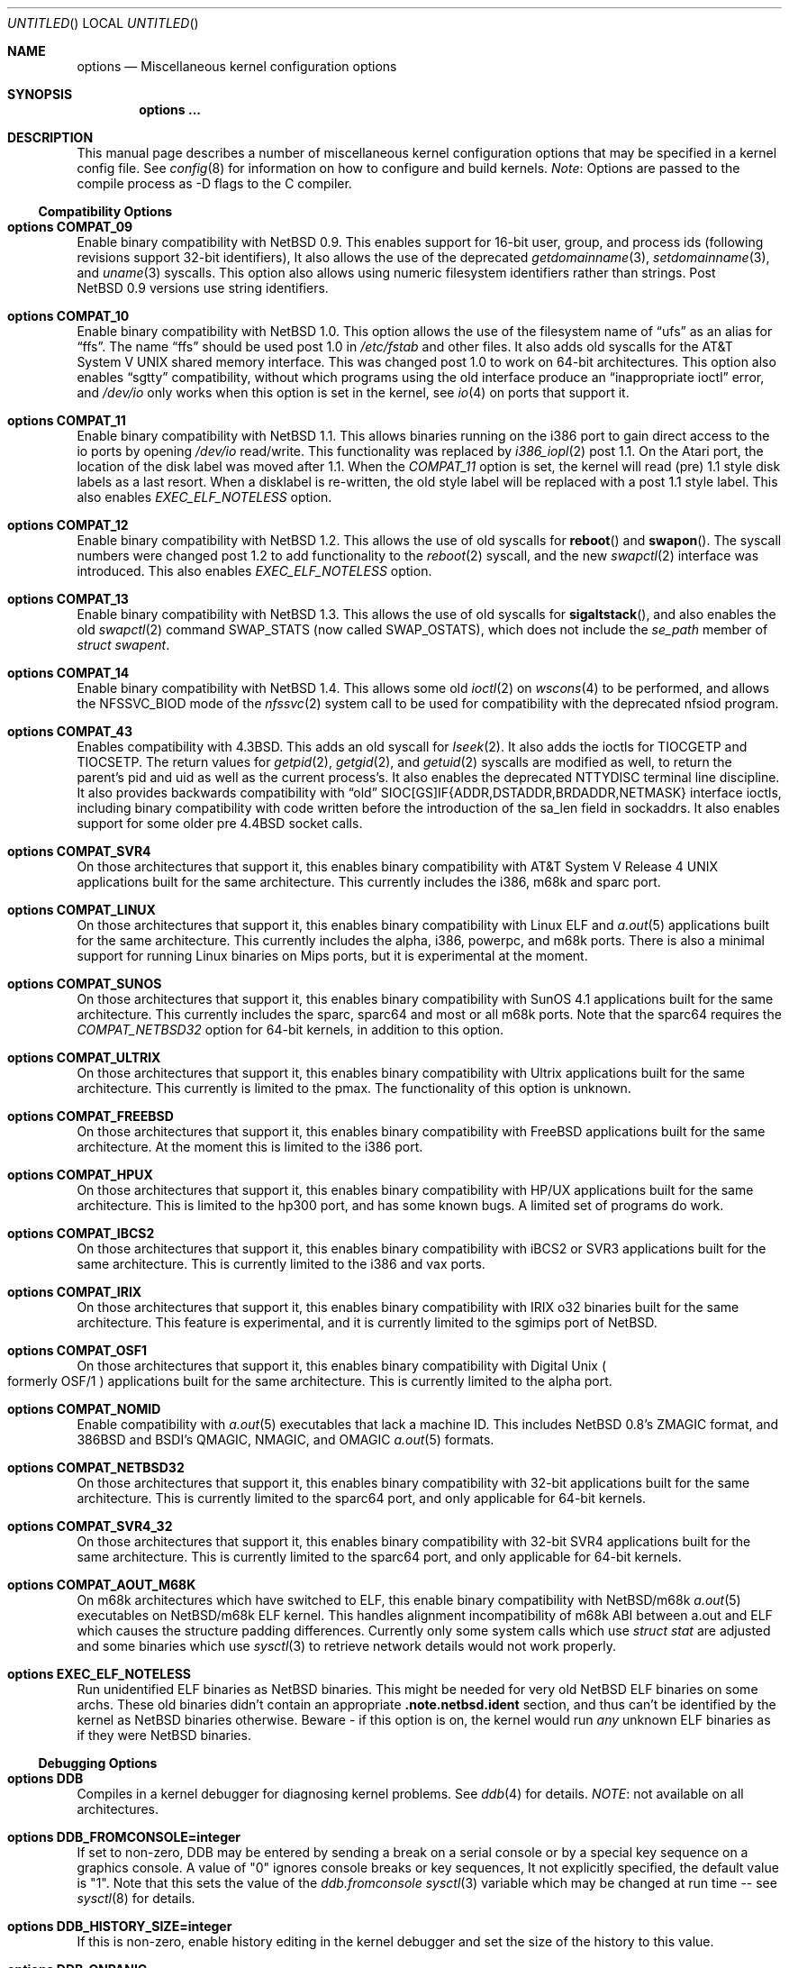 .\"	$NetBSD: options.4,v 1.178 2002/07/08 10:46:00 wiz Exp $
.\"
.\" Copyright (c) 1996
.\" 	Perry E. Metzger.  All rights reserved.
.\"
.\" Redistribution and use in source and binary forms, with or without
.\" modification, are permitted provided that the following conditions
.\" are met:
.\" 1. Redistributions of source code must retain the above copyright
.\"    notice, this list of conditions and the following disclaimer.
.\" 2. Redistributions in binary form must reproduce the above copyright
.\"    notice, this list of conditions and the following disclaimer in the
.\"    documentation and/or other materials provided with the distribution.
.\" 3. All advertising materials mentioning features or use of this software
.\"    must display the following acknowledgment:
.\"	This product includes software developed for the NetBSD Project
.\"	by Perry E. Metzger.
.\" 4. The name of the author may not be used to endorse or promote products
.\"    derived from this software without specific prior written permission.
.\"
.\" THIS SOFTWARE IS PROVIDED BY THE AUTHOR ``AS IS'' AND ANY EXPRESS OR
.\" IMPLIED WARRANTIES, INCLUDING, BUT NOT LIMITED TO, THE IMPLIED WARRANTIES
.\" OF MERCHANTABILITY AND FITNESS FOR A PARTICULAR PURPOSE ARE DISCLAIMED.
.\" IN NO EVENT SHALL THE AUTHOR BE LIABLE FOR ANY DIRECT, INDIRECT,
.\" INCIDENTAL, SPECIAL, EXEMPLARY, OR CONSEQUENTIAL DAMAGES (INCLUDING, BUT
.\" NOT LIMITED TO, PROCUREMENT OF SUBSTITUTE GOODS OR SERVICES; LOSS OF USE,
.\" DATA, OR PROFITS; OR BUSINESS INTERRUPTION) HOWEVER CAUSED AND ON ANY
.\" THEORY OF LIABILITY, WHETHER IN CONTRACT, STRICT LIABILITY, OR TORT
.\" (INCLUDING NEGLIGENCE OR OTHERWISE) ARISING IN ANY WAY OUT OF THE USE OF
.\" THIS SOFTWARE, EVEN IF ADVISED OF THE POSSIBILITY OF SUCH DAMAGE.
.\"
.\"
.Dd November 20, 2001
.Os
.Dt OPTIONS 4
.Sh NAME
.Nm options
.Nd Miscellaneous kernel configuration options
.Sh SYNOPSIS
.Cd options ...
.Sh DESCRIPTION
This manual page describes a number of miscellaneous kernel
configuration options that may be specified in a kernel config
file.
See
.Xr config 8
for information on how to configure and build kernels.
.Em Note :
Options are passed to the compile process as -D flags to the C
compiler.
.Ss Compatibility Options
.Bl -ohang
.It Cd options COMPAT_09
Enable binary compatibility with
.Nx 0.9 .
This enables support for
16-bit user, group, and process ids (following revisions support
32-bit identifiers),
It also allows the use of the deprecated
.Xr getdomainname 3 ,
.Xr setdomainname 3 ,
and
.Xr uname 3
syscalls.
This option also allows using numeric filesystem identifiers rather
than strings.
Post
.Nx 0.9
versions use string identifiers.
.It Cd options COMPAT_10
Enable binary compatibility with
.Nx 1.0 .
This option allows the use of the filesystem name of
.Dq ufs
as an alias for
.Dq ffs .
The name
.Dq ffs
should be used post 1.0 in
.Pa /etc/fstab
and other files.
It also adds old syscalls for the
.At V
shared memory interface.
This was changed post 1.0 to work on 64-bit architectures.
This option also enables
.Dq sgtty
compatibility, without which programs using the old interface produce
an
.Dq inappropriate ioctl
error, and
.Pa /dev/io
only works when this option is set in the kernel,
see
.Xr io 4
on ports that support it.
.It Cd options COMPAT_11
Enable binary compatibility with
.Nx 1.1 .
This allows binaries running on the i386 port to gain direct access to
the io ports by opening
.Pa /dev/io
read/write.
This functionality was replaced by
.Xr i386_iopl 2
post 1.1.
On the
.Tn Atari
port, the location of the disk label was moved after 1.1.
When the
.Em COMPAT_11
option is set, the kernel will read (pre) 1.1 style disk labels as a
last resort.
When a disklabel is re-written, the old style label will be replaced
with a post 1.1 style label.
This also enables
.Em EXEC_ELF_NOTELESS
option.
.It Cd options COMPAT_12
Enable binary compatibility with
.Nx 1.2 .
This allows the use of old syscalls for
.Fn reboot
and
.Fn swapon .
The syscall numbers were changed post 1.2 to add functionality to the
.Xr reboot 2
syscall, and the new
.Xr swapctl 2
interface was introduced.
This also enables
.Em EXEC_ELF_NOTELESS
option.
.It Cd options COMPAT_13
Enable binary compatibility with
.Nx 1.3 .
This allows the use of old syscalls for
.Fn sigaltstack ,
and also enables the old
.Xr swapctl 2
command
.Dv SWAP_STATS
(now called
.Dv SWAP_OSTATS ) ,
which does not include the
.Fa se_path
member of
.Va struct swapent .
.It Cd options COMPAT_14
Enable binary compatibility with
.Nx 1.4 .
This allows some old
.Xr ioctl 2
on
.Xr wscons 4
to be performed, and allows the
.Dv NFSSVC_BIOD
mode of the
.Xr nfssvc 2
system call to be used for compatibility with the deprecated nfsiod program.
.It Cd options COMPAT_43
Enables compatibility with
.Bx 4.3 .
This adds an old syscall for
.Xr lseek 2 .
It also adds the ioctls for
.Dv TIOCGETP
and
.Dv TIOCSETP .
The return values for
.Xr getpid 2 ,
.Xr getgid 2 ,
and
.Xr getuid 2
syscalls are modified as well, to return the parent's pid and
uid as well as the current process's.
It also enables the deprecated
.Dv NTTYDISC
terminal line discipline.
It also provides backwards compatibility with
.Dq old
SIOC[GS]IF{ADDR,DSTADDR,BRDADDR,NETMASK} interface ioctls, including
binary compatibility with code written before the introduction of the
sa_len field in sockaddrs.
It also enables
support for some older pre
.Bx 4.4
socket calls.
.It Cd options COMPAT_SVR4
On those architectures that support it, this enables binary
compatibility with
.At V.4
applications built for the same architecture.
This currently includes the i386, m68k and sparc port.
.It Cd options COMPAT_LINUX
On those architectures that support it, this enables binary
compatibility with Linux ELF and
.Xr a.out 5
applications built for the same architecture.
This currently includes the alpha, i386, powerpc, and m68k
ports. There is also a minimal support for running Linux
binaries on Mips ports, but it is experimental at
the moment.
.It Cd options COMPAT_SUNOS
On those architectures that support it, this enables binary
compatibility with
.Tn SunOS 4.1
applications built for the same architecture.
This currently includes the sparc, sparc64 and most or all m68k ports.
Note that the sparc64 requires the
.Em COMPAT_NETBSD32
option for 64-bit kernels, in addition to this option.
.It Cd options COMPAT_ULTRIX
On those architectures that support it, this enables binary
compatibility with
.Tn Ultrix
applications built for the same architecture.
This currently is limited to the pmax.
The functionality of this option is unknown.
.It Cd options COMPAT_FREEBSD
On those architectures that support it, this enables binary
compatibility with
.Fx
applications built for the same architecture.
At the moment this is limited to the i386 port.
.It Cd options COMPAT_HPUX
On those architectures that support it, this enables binary
compatibility with
.Tn HP/UX
applications built for the same architecture.
This is limited to the hp300 port, and has some known bugs.
A limited set of programs do work.
.It Cd options COMPAT_IBCS2
On those architectures that support it, this enables binary
compatibility with iBCS2 or SVR3 applications built for the same architecture.
This is currently limited to the i386 and vax ports.
.It Cd options COMPAT_IRIX
On those architectures that support it, this enables binary
compatibility with IRIX o32 binaries built for the same architecture.
This feature is experimental, and it is currently limited to
the sgimips port of
.Nx .
.It Cd options COMPAT_OSF1
On those architectures that support it, this enables binary
compatibility with
.Tn Digital
.Ux
.Po
formerly
.Tn OSF/1
.Pc
applications built for the same architecture.
This is currently limited to the alpha port.
.It Cd options COMPAT_NOMID
Enable compatibility with
.Xr a.out 5
executables that lack a machine ID.
This includes
.Nx 0.8 Ns 's
ZMAGIC format, and 386BSD and BSDI's
QMAGIC, NMAGIC, and OMAGIC
.Xr a.out 5
formats.
.It Cd options COMPAT_NETBSD32
On those architectures that support it, this enables binary
compatibility with 32-bit applications built for the same architecture.
This is currently limited to the sparc64 port, and only applicable for
64-bit kernels.
.It Cd options COMPAT_SVR4_32
On those architectures that support it, this enables binary
compatibility with 32-bit SVR4 applications built for the same architecture.
This is currently limited to the sparc64 port, and only applicable for
64-bit kernels.
.It Cd options COMPAT_AOUT_M68K
On m68k architectures which have switched to ELF,
this enable binary compatibility with
.Nx Ns Tn /m68k
.Xr a.out 5
executables on
.Nx Ns Tn /m68k
ELF kernel.
This handles alignment incompatibility of m68k ABI between
a.out and ELF which causes the structure padding differences.
Currently only some system calls which use
.Va struct stat
are adjusted and some binaries which use
.Xr sysctl 3
to retrieve network details would not work properly.
.It Cd options EXEC_ELF_NOTELESS
Run unidentified ELF binaries as
.Nx
binaries.
This might be needed for very old
.Nx
ELF binaries on some archs.
These old binaries didn't contain an appropriate
.Li .note.netbsd.ident
section, and thus can't be identified by the kernel as
.Nx
binaries otherwise.
Beware - if this option is on, the kernel would run
.Em any
unknown ELF binaries as if they were
.Nx
binaries.
.El
.Ss Debugging Options
.Bl -ohang
.It Cd options DDB
Compiles in a kernel debugger for diagnosing kernel problems.
See
.Xr ddb 4
for details.
.Em NOTE :
not available on all architectures.
.It Cd options DDB_FROMCONSOLE=integer
If set to non-zero, DDB may be entered by sending a break on a serial
console or by a special key sequence on a graphics console.
A value of "0" ignores console breaks or key sequences,
It not explicitly specified, the default value is "1".
Note that this sets the value of the
.Em ddb.fromconsole
.Xr sysctl 3
variable which may be changed at run time -- see
.Xr sysctl 8
for details.
.It Cd options DDB_HISTORY_SIZE=integer
If this is non-zero, enable history editing in the kernel debugger
and set the size of the history to this value.
.It Cd options DDB_ONPANIC
If set to non-zero, DDB will be entered upon kernel panic.
The default if not specified is "1".
Note that this sets the value of the
.Em ddb.onpanic
.Xr sysctl 3
variable which may be changed at run time -- see
.Xr sysctl 8
for details.
.It Cd options DDB_BREAK_CHAR=integer
This option overrides the using break to enter the kernel debugger
on the serial console.
The value given will is the ascii value to be used instead.
This is currently only supported by the com driver.
.It Cd options KGDB
Compiles in a remote kernel debugger stub for diagnosing kernel problems
using the
.Dq remote target
feature of gdb.
See
.Xr gdb 1
for details.
.Em NOTE :
not available on all architectures.
.It Cd options KGDB_DEV
Device number
.Po
as a
.Dv dev_t
.Pc
of kgdb device.
.It Cd options KGDB_DEVADDR
Memory address of kgdb device.
.It Cd options KGDB_DEVMODE
Permissions of kgdb device.
.It Cd options KGDB_DEVNAME
Device name of kgdb device.
.It Cd options KGDB_DEVRATE
Baud rate of kgdb device.
.It Cd makeoptions DEBUG="-g"
The -g flag causes
.Pa netbsd.gdb
to be built in addition to
.Pa netbsd .
.Pa netbsd.gdb
is useful for debugging kernel crash dumps with gdb.
The command
.Dl gdb -k
invokes gdb in kernel debugger mode.
See
.Xr gdb 1
for details.
This also turns on
.Em options DEBUG
(which see).
.It Cd options DEBUG
Turns on miscellaneous kernel debugging.
Since options are turned into preprocessor defines (see above),
.Em options DEBUG
is equivalent to doing a
.Em #define DEBUG
throughout the kernel.
Much of the kernel has
.Em #ifdef DEBUG
conditionalized debugging code.
Note that many parts of the kernel (typically device drivers) include their own
.Em #ifdef XXX_DEBUG
conditionals instead.
This option also turns on certain other options,
which may decrease system performance.
.It Cd options DIAGNOSTIC
Adds code to the kernel that does internal consistency checks.
This code will cause the kernel to panic if corruption of internal data
structures is detected. These checks can decrease performance up to 15%.
.It Cd options KSTACK_CHECK_MAGIC
Check kernel stack usage and panic if stack overflow is detected.
This check is performance sensitive because it scans stack on each context
switch.
.It Cd options KTRACE
Add hooks for the system call tracing facility, which allows users to
watch the system call invocation behavior of processes.
See
.Xr ktrace 1
for details.
.It Cd options MSGBUFSIZE=integer
This option sets the size of the kernel message buffer.
This buffer holds the kernel output of
.Fn printf
when not (yet) read by
.Xr syslogd 8 .
This is particularly useful when the system has crashed and you wish to lookup
the kernel output from just before the crash.
Also, since the autoconfig output becomes more and more verbose,
it sometimes happens that the message buffer overflows before
.Xr syslogd 8
was able to read it.
Note that not all systems are capable of obtaining a variable sized message
buffer.
There are also some systems on which memory contents are not preserved
across reboots.
.It Cd options MALLOCLOG
Enables an event log for
.Xr malloc 9 .
Useful for tracking down
.Dq Data modified on freelist
and
.Dq multiple free
problems.
.It Cd options MALLOCLOGSIZE=integer
Defines the number of entries in the malloc log.
Default is 100000 entries.
.It Cd options SYSTRACE
Add hooks for the system call policy facility.
See
.Xr systrace 1
for details.
.It Cd options UVMHIST
Enables the UVM history logs, which create in-memory traces of
various UVM activities. These logs can be displayed be calling
.Fn uvmhist_dump
or
.Fn uvm_hist
with appropriate arguments from DDB.
See the kernel source file sys/uvm/uvm_stat.c for details.
.It Cd options UVMHIST_PRINT
Prints the UVM history logs on the system console as entries are added.
Note that the output is
.Em extremely
voluminous, so this option is really only useful for debugging
the very earliest parts of kernel initialization.
.El
.Ss File Systems
.Bl -ohang
.It Cd file-system FFS
Includes code implementing the Berkeley Fast File System
.Em ( FFS ) .
Most machines need this if they are not running diskless.
.It Cd file-system EXT2FS
Includes code implementing the Second Extended File System
.Em ( EXT2FS )
, revision 0 and revision 1 with the
.Em filetype
and
.Em sparse_super
options.  This is the most commonly used file system on the Linux operating
system, and is provided here for compatibility.
Some of the specific features of
.Em EXT2FS
like the "behavior on errors" are not implemented.
This file system can't be used with UID or GID greater than 65535.
See
.Xr mount_ext2fs 8
for details.
.It Cd file-system LFS
.Em [EXPERIMENTAL]
Include the Log-structured File System
.Em ( LFS ) .
See
.Xr mount_lfs 8
and
.Xr newfs_lfs 8
for details.
.It Cd file-system MFS
Include the Memory File System
.Em ( MFS ) .
This file system stores files in swappable memory, and produces
notable performance improvements when it is used as the file store
for
.Pa /tmp
and similar file systems.
See
.Xr mount_mfs 8
for details.
.It Cd file-system NFS
Include the client side of the Network File System
.Pq Tn NFS
remote file sharing protocol.
Although the bulk of the code implementing
.Tn NFS
is kernel based, several user level daemons are needed for it to work.
See
.Xr mount_nfs 8
for details.
.It Cd file-system CD9660
Includes code for the
.Tn ISO
9660 + Rock Ridge file system, which is the standard file system on many
.Tn CD-ROM
discs.
Useful primarily if you have a
.Tn CD-ROM
drive.
See
.Xr mount_cd9660 8
for details.
.It Cd file-system MSDOSFS
Includes the
.Tn MS-DOS
FAT file system, which is reportedly still used
by unfortunate people who have not heard about
.Nx .
Also implements the
.Tn Windows 95
extensions to the same, which permit the use of longer, mixed case
file names.
See
.Xr mount_msdos 8
and
.Xr fsck_msdos 8
for details.
.It Cd file-system NTFS
.Em [EXPERIMENTAL]
Includes code for the
.Tn Microsoft Windows NT
file system.
See
.Xr mount_ntfs 8
for details.
.It Cd file-system FDESC
Includes code for a file system, conventionally mounted on
.Pa /dev/fd ,
which permits access to the per-process file descriptor space via
special files in the file system.
See
.Xr mount_fdesc 8
for details.
Note that this facility is redundant, and thus unneeded on most
.Nx
systems, since the
.Xr fd 4
pseudodevice driver already provides identical functionality.
On most
.Nx
systems, instances of
.Xr fd 4
are mknoded under
.Pa /dev/fd/
and on
.Pa /dev/stdin ,
.Pa /dev/stdout ,
and
.Pa /dev/stderr .
.It Cd file-system KERNFS
Includes code which permits the mounting of a special file system
(normally mounted on
.Pa /kern )
in which files representing various kernel variables and parameters
may be found.
See
.Xr mount_kernfs 8
for details.
.It Cd file-system NULLFS
Includes code for a loopback file system.
This permits portions of the file hierarchy to be re-mounted in other places.
The code really exists to provide an example of a stackable file system layer.
See
.Xr mount_null 8
for details.
.It Cd file-system OVERLAY
Includes code for a file system filter.
This permits the overlay file system to intercept all access to an underlying
file system. This file system is intended to serve as an example of
a stacking file system which has a need to interpose itself between an
underlying file system and all other access.
See
.Xr mount_overlay 8
for details.
.It Cd file-system PORTAL
.Em [EXPERIMENTAL]
Includes the portal filesystem.
This permits interesting tricks like opening
.Tn TCP
sockets by opening files in the file system.
The portal file system is conventionally mounted on
.Pa /p
and is partially implemented by a special daemon.
See
.Xr mount_portal 8
for details.
.It Cd file-system PROCFS
Includes code for a special file system (conventionally mounted on
.Pa /proc )
in which the process space becomes visible in the file system.
Among
other things, the memory spaces of processes running on the system are
visible as files, and signals may be sent to processes by writing to
.Pa ctl
files in the procfs namespace.
See
.Xr mount_procfs 8
for details.
.It Cd file-system UMAPFS
Includes a loopback file system in which user and group ids may be
remapped -- this can be useful when mounting alien file systems with
different uids and gids than the local system.
See
.Xr mount_umap 8
for details.
.It Cd file-system UNION
.Em [EXPERIMENTAL]
Includes code for the union file system, which permits directories to
be mounted on top of each other in such a way that both file systems
remain visible -- this permits tricks like allowing writing (and the
deleting of files) on a read-only file system like a
.Tn CD-ROM
by mounting a local writable file system on top of the read-only file system.
See
.Xr mount_union 8
for details.
.It Cd file-system CODA
.Em [EXPERIMENTAL]
Includes code for the Coda file system.
Coda is a distributed file system like NFS and AFS.  It is
freely available, like NFS, but it functions much like AFS in being a
.Dq stateful
file system.  Both Coda and AFS cache files on your local
machine to improve performance.  Then Coda goes a step further than AFS
by letting you access the cached files when there is no available
network, viz. disconnected laptops and network outages.  In Coda, both
the client and server are outside the kernel which makes them easier
to experiment with.  Coda is available for several UNIX and non-UNIX
platforms.
See http://www.coda.cs.cmu.edu for more details.
NOTE: You also need to enable the pseudo-device, vcoda, for the Coda
filesystem to work.
.El
.Ss File System Options
.Bl -ohang
.It Cd options NFSSERVER
Include the server side of the
.Em NFS
(Network File System) remote file sharing protocol.
Although the bulk of the code implementing
.Em NFS
is kernel based, several user level daemons are needed for it to
work.
See
.Xr mountd 8
and
.Xr nfsd 8
for details.
.It Cd options QUOTA
Enables kernel support for file system quotas.
See
.Xr quotaon 8 ,
.Xr edquota 8 ,
and
.Xr quota 1
for details.
Note that quotas only work on
.Dq ffs
file systems, although
.Xr rpc.rquotad 8
permits them to be accessed over
.Em NFS .
.It Cd options FFS_EI
Enable ``Endian-Independent'' FFS support.
This allows a system to mount an FFS filesystem created for another
architecture, at a small performance cost for all FFS filesystems.
See also
.Xr newfs 8 ,
.Xr fsck_ffs 8 ,
.Xr dumpfs 8
for filesystem byte order status and manipulation.
.It Cd options NVNODE=integer
This option sets the size of the cache used by the name-to-inode translation
routines, (a.k.a. the
.Fn namei
cache, though called by many other names in the kernel source).
By default, this cache has
.Dv NPROC
(set as 20 + 16 * MAXUSERS) * (80 + NPROC / 8) entries.
A reasonable way to derive a value of
.Dv NVNODE ,
should you notice a large number of namei cache misses with a tool such as
.Xr systat 1 ,
is to examine your system's current computed value with
.Xr sysctl 8 ,
(which calls this parameter "kern.maxvnodes") and to increase this value
until either the namei cache hit rate improves or it is determined that
your system does not benefit substantially from an increase in the size of
the namei cache.
.It Cd options NAMECACHE_ENTER_REVERSE
Causes the namei cache to always enter a reverse mapping (vnode -\*[Gt] name)
as well as a normal one. Normally, this is already done for directory
vnodes, to speed up the getcwd operation. This option will cause
longer hash chains in the reverse cache, and thus slow down
getcwd somewhat. However, it does make vnode -\*[Gt] path translations
possible in some cases. For now, only useful if strict /proc/#/maps
emulation for Linux binaries is required.
.It Cd options EXT2FS_SYSTEM_FLAGS
This option changes the behavior of the APPEND and IMMUTABLE flags
for a file on an
.Em EXT2FS
filesystem.
Without this option, the superuser or owner of the file can
set and clear them.
With this option, only the superuser can set them, and
they can't be cleared if the securelevel is greater than 0.
See also
.Xr chflags 1 .
.It Cd options NFS_BOOT_BOOTP
Enable use of the BOOTP protocol (RFC 951, 1048) to get configuration
information if NFS is used to mount the root file system.
See
.Xr diskless 8
for details.
.It Cd options NFS_BOOT_DHCP
Same as
.Dq NFS_BOOT_BOOTP ,
but use the DHCP extensions to the
BOOTP protocol (RFC 1541).
.It Cd options NFS_BOOT_BOOTP_REQFILE
Specifies the string sent in the bp_file field of the BOOTP / DHCP
request packet.
.It Cd options NFS_BOOT_BOOTPARAM
Enable use of the BOOTPARAM protocol, consisting of RARP and
BOOTPARAM RPC, to get configuration information if NFS
is used to mount the root file system.
See
.Xr diskless 8
for details.
.It Cd options NFS_BOOT_RWSIZE=value
Set the initial NFS read and write sizes for diskless-boot requests.
The normal default is 8Kbytes.  This option provides a way to lower
the value (e.g., to 1024 bytes) as a workaround for buggy network
interface cards or boot proms. Once booted, the read and write request
sizes can be increased by remounting the filesystem. See
.Xr mount_nfs 8
for details.
.It Cd options NFS_V2_ONLY
Reduce the size of the NFS client code by omitting code that's only required
for NFSv3 and NQNFS support, leaving only that code required to use NFSv2
servers.
.El
.Ss Miscellaneous Options
.Bl -ohang
.It Cd options LKM
Enable loadable kernel modules.
See
.Xr lkm 4
for details.
.Em NOTE :
not available on all architectures.
.It Cd options INSECURE
Hardwires the kernel security level at -1.
This means that the system
always runs in secure level 0 mode, even when running multiuser.
See the manual page for
.Xr init 8
for details on the implications of this.
The kernel secure level may manipulated by the superuser by altering the
.Em kern.securelevel
.Xr sysctl 3
variable (the secure level may only be lowered by a call from process ID 1,
i.e.
.Xr init 8 ) .
See also
.Xr sysctl 8
and
.Xr sysctl 3 .
.It Cd options UCONSOLE
Normally, only the superuser can execute the
.Dv TIOCCONS
.Xr ioctl 2 ,
which redirects console output to a non-console tty.
See
.Xr tty 4
for details.
This option permits any user to execute the
.Dv TIOCCONS
.Xr ioctl 2 .
This is useful on
machines such as personal workstations which run
.Xr X 7
servers, where one would prefer to permit console output to be
viewed in a window without requiring a suid root program to do it.
.It Cd options MEMORY_DISK_HOOKS
This option allows for some machine dependent functions to be called when
the
.Xr md 4
.Tn RAM
disk driver is configured.
This can result in automatically loading a
.Tn RAM
disk from floppy on open (among other things).
.It Cd options MEMORY_DISK_IS_ROOT
Forces the
.Xr md 4
.Tn RAM
disk to be the root device.
This can only be overridden when
the kernel is booted in the 'ask-for-root' mode.
.It Cd options MEMORY_DISK_ROOT_SIZE=integer
Allocates the given number of 512 byte blocks as memory for the
.Xr md 4
.Tn RAM
disk, to be populated with
.Xr mdsetimage 8 .
.It Cd options VNODE_OP_NOINLINE
Do not inline the
.Fn VOP_*
calls in the kernel.
On i386 GENERIC, this saves 36k of kernel text.  Useful
for install media kernels, small memory systems and embedded systems.
.It Cd options MALLOC_NOINLINE
Time critical fixed size memory allocation is performed with
.Fn MALLOC
and
.Fn FREE .
Normally these expand to inline code, but with
.Em MALLOC_NOINLINE
these call the normal
.Fn malloc
and
.Fn free
functions.
Useful for install media kernels, small memory systems and embedded systems.
.It Cd options HZ=integer
On ports that support it, set the system clock frequency (see
.Xr hz 9 )
to the supplied value. Handle with care.
.It Cd options NTP
Turns on in-kernel precision timekeeping support used by software
implementing
.Em NTP
(Network Time Protocol, RFC1305).
The
.Em NTP
option adds an in-kernel Phase-Locked Loop (PLL) for normal
.Em NTP
operation, and a Frequency-Locked Loop (FLL) for intermittently-connected
operation.
.Xr ntpd 8
will employ a user-level PLL when kernel support is unavailable,
but the in-kernel version has lower latency and more precision, and
so typically keeps much better time.
The interface to the kernel
.Em NTP
support is provided by the
.Xr ntp_adjtime 2
and
.Xr ntp_gettime 2
system calls, which are intended for use by
.Xr ntpd 8
and are enabled by the option.
On systems with sub-microsecond resolution timers, or where (HZ / 100000)
is not an integer, the
.Em NTP
option also enables extended-precision arithmetic to keep track of
fractional clock ticks at NTP time-format precision.
.It Cd options PPS_SYNC
This option enables a kernel serial line discipline for receiving time
phase signals from an external reference clock such as a radio clock.
(The
.Em NTP
option (which see) must be on if the
.Em PPS_SYNC
option is used.)
Some reference clocks generate a Pulse Per Second (PPS) signal in
phase with their time source.
The
.Em PPS
line discipline receives this signal on either the data leads
or the DCD control lead of a serial port.
.Em NTP
uses the PPS signal to discipline the local clock oscillator to a high
degree of precision (typically less than 50 microseconds in time and
0.1 ppm in accuracy).
.Em PPS
can also generate a serial output pulse when the system receives a PPS
interrupt.
This can be used to measure the system interrupt latency and thus calibrate
.Em NTP
to account for it.
Using
.Em PPS
usually requires a
gadget box
to convert from TTL to RS-232 signal levels.
The gadget box and PPS are described in more detail in the HTML documentation
for
.Xr ntpd 8
in
.Pa /usr/share/doc/html/ntp .
.It Cd options SETUIDSCRIPTS
Allows scripts with the setuid bit set to execute as the effective
user rather than the real user, just like binary executables.
.Pp
.Em NOTE :
Using this option will also enable
.Em options FDSCRIPTS
.It Cd option FDSCRIPTS
Allows execution of scripts with the execute bit set, but not the
read bit, by opening the file and passing the file descriptor to
the shell, rather than the filename.
.Pp
.Em NOTE :
Execute only (non-readable) scripts will have
.Va argv[0]
set to
.Pa /dev/fd/* .
What this option allows as far as security is
concerned, is the ability to safely ensure that the correct script
is run by the interpreter, as it is passed as an already open file.
.It Cd options PUCCN
Enables treating serial ports found on PCI boards
.Xr puc 4
as potential console devices.  The method for choosing such a console
device is port dependent.
.It Cd options RTC_OFFSET=integer
The kernel (and typically the hardware battery backed-up clock on
those machines that have one) keeps time in
.Em UTC
(Universal Coordinated Time, once known as
.Em GMT ,
or Greenwich Mean Time)
and not in the time of the local time zone.
The
.Em RTC_OFFSET
option is used on some ports (such as the i386) to tell the kernel
that the hardware clock is offset from
.Em UTC
by the specified number of minutes.
This is typically used when a machine boots several operating
systems and one of them wants the hardware clock to run in the
local time zone and not in
.Em UTC ,
e.g.
.Em RTC_OFFSET=300
means
the hardware clock is set to US Eastern Time (300 minutes behind
.Em UTC ) ,
and not
.Em UTC .
(Note:
.Em RTC_OFFSET
is used to initialize a kernel variable named
.Va rtc_offset
which is the source actually used to determine the clock offset, and
which may be accessed via the kern.rtc_offset sysctl variable.
See
.Xr sysctl 8
and
.Xr sysctl 3
for details.
Since the kernel clock is initialized from the hardware clock very
early in the boot process, it is not possible to meaningfully change
.Va rtc_offset
in system initialization scripts.
Changing this value currently may only be done at kernel compile
time or by patching the kernel and rebooting).
.Pp
.Em NOTE :
Unfortunately, in many cases where the hardware clock
is kept in local time, it is adjusted for Daylight Savings
Time; this means that attempting to use
.Em RTC_OFFSET
to let
.Nx
coexist with such an operating system, like Windows,
would necessitate changing
.Em RTC_OFFSET
twice a year. As such, this solution is imperfect.
.It Cd options KMEMSTATS
The kernel memory allocator,
.Xr malloc 9 ,
will keep statistics on its performance if this option is enabled.
Unfortunately, this option therefore essentially disables the
.Fn MALLOC
and
.Fn FREE
forms of the memory allocator, which are used to enhance the performance
of certain critical sections of code in the kernel.
This option therefore can lead to a significant decrease in the
performance of certain code in the kernel if enabled.
Examples of such code include the
.Fn namei
routine, the
.Xr ccd 4
driver,
the
.Xr ncr 4
driver,
and much of the networking code.
.It Cd options MAXUPRC=integer
Sets the soft
.Dv RLIMIT_NPROC
resource limit, which specifies the maximum number of simultaneous
processes a user is permitted to run, for process 0;
this value is inherited by its child processes.
It defaults to
.Em CHILD_MAX ,
which is currently defined to be 160.
Setting
.Em MAXUPRC
to a value less than
.Em CHILD_MAX
is not permitted, as this would result in a violation of the semantics of
.St -p1003.1-90 .
.It Cd options DEFCORENAME=string
Sets the default value of the
.Em kern.defcorename
sysctl variable, otherwise it is set to
.Nm %n.core .
See
.Xr sysctl 8
and
.Xr sysctl 3
for details.
.It Cd options RASOPS_CLIPPING
Enables clipping within the
.Nm rasops
raster-console output system.
.Em NOTE :
only available on architectures that use
.Nm rasops
for console output.
.It Cd options RASOPS_SMALL
Removes optimized character writing code from the
.Nm rasops
raster-console output system.
.Em NOTE :
only available on architectures that use
.Nm rasops
for console output.
.It Cd options INCLUDE_CONFIG_FILE
Embeds the kernel config file used to define the kernel in the kernel
binary itself.  The embedded data also includes any files directly
included by the config file itself, e.g.
.Pa GENERIC.local
or
.Pa std.$MACHINE .
The embedded config file can be extracted from the resulting kernel by
the following command:
.Bd -literal -offset indent
strings netbsd | sed -n 's/^_CFG_//p' | unvis
.Ed
.It Cd options INCLUDE_JUST_CONFIG
Similar to the above option, but includes just the actual config file,
not any included files.
.It Cd options PIPE_SOCKETPAIR
Use slower, but smaller socketpair(2)-based pipe implementation instead
of default faster, but bigger one. Primarily useful for installation
kernels.
.It Cd options USERCONF
Compiles in the in-kernel device configuration manager.  See
.Xr userconf 4
for details.
.It Cd options PERFCTRS
Compiles in kernel support for CPU performance-monitoring counters.
See
.Xr pmc 1
for details.
.Em NOTE :
not available on all architectures.
.El
.Ss Networking Options
.Bl -ohang
.It Cd options GATEWAY
Enables
.Em IPFORWARDING
(which see)
and (on most ports) increases the size of
.Em NMBCLUSTERS
(which see).
In general,
.Em GATEWAY
is used to indicate that a system should act as a router, and
.Em IPFORWARDING
is not invoked directly.
(Note that
.Em GATEWAY
has no impact on protocols other than
.Tn IP ,
such as
.Tn CLNP
or
.Tn XNS ) .
.Em GATEWAY
option also compiles IPv4 fast forwarding code into the kernel.
.It Cd options IPFORWARDING=value
If
.Em value
is 1 this enables IP routing behavior. If
.Em value
is 0 (the default), it disables it. The
.Em GATEWAY
option sets this to 1 automatically.
With this option enabled, the machine will forward IP datagrams destined
for other machines between its interfaces.
Note that even without this option, the kernel will
still forward some packets (such as source routed packets) -- removing
.Em GATEWAY
and
.Em IPFORWARDING
is insufficient to stop all routing through a bastion host on a
firewall -- source routing is controlled independently.
To turn off source routing, use
.Em options IPFORWSRCRT=0
(which see).
Note that IP forwarding may be turned on and off independently of the
setting of the
.Em IPFORWARDING
option through the use of the
.Em net.inet.ip.forwarding
sysctl variable.
If
.Em net.inet.ip.forwarding
is 1, IP forwarding is on.
See
.Xr sysctl 8
and
.Xr sysctl 3
for details.
.It Cd options IPFORWSRCRT=value
If
.Em value
is set to zero, source routing of IP datagrams is turned off.
If
.Em value
is set to one (the default) or the option is absent, source routed IP
datagrams are forwarded by the machine.
Note that source routing of IP packets may be turned on and off
independently of the setting of the
.Em IPFORWSRCRT
option through the use of the
.Em net.inet.ip.forwsrcrt
sysctl variable.
If
.Em net.inet.ip.forwsrcrt
is 1, forwarding of source routed IP datagrams is on.
See
.Xr sysctl 8
and
.Xr sysctl 3
for details.
.It Cd options IFA_STATS
Tells the kernel to maintain per-address statistics on bytes sent
and received over (currently) internet and appletalk addresses.
.\"This can be a fairly expensive operation, so you probably want to
.\"keep this disabled.
The option is not recommended as it degrades system stability.
.It Cd options MROUTING
Includes support for IP multicast routers.
You certainly want
.Em INET
with this.
Multicast routing is controlled by the
.Xr mrouted 8
daemon.
.It Cd options INET
Includes support for the
.Tn TCP/IP
protocol stack.
You almost certainly want this.
See
.Xr inet 4
for details.
This option is currently required.
.It Cd options INET6
Includes support for the
.Tn IPv6
protocol stack.
See
.Xr inet6 4
for details.
Unlike
.Em INET ,
.Em INET6
enables multicast routing code as well.
This option requires
.Em INET
at this moment, but it should not.
.It Cd options ND6_DEBUG
The option sets the default value of net.inet6.icmp6.nd6_debug to 1,
for debugging IPv6 neighbor discovery protocol handling.
See
.Xr sysctl 3
for details.
.It Cd options IPSEC
Includes support for the
.Tn IPsec
protocol.
See
.Xr ipsec 4
for details.
.Em IPSEC
will enable
secret key management part,
policy management part,
.Tn AH
and
.Tn IPComp .
Kernel binary will not be subject to export control in most of countries,
even if compiled with
.Em IPSEC .
For example, it should be okay to export it from within the United States
to the outside.
.Em INET6
and
.Em IPSEC
are orthogonal so you can get IPv4-only kernel with IPsec support,
IPv4/v6 dual support kernel without IPsec, and so forth.
This option requires
.Em INET
at this moment, but it should not.
.It Cd options IPSEC_DEBUG
Enables debugging code in
.Tn IPsec
stack.
This option assumes
.Em IPSEC .
.It Cd options IPSEC_ESP
Includes support for
.Tn IPsec
.Tn ESP
protocol.
See
.Xr ipsec 4
for details.
.Em IPSEC_ESP
will enable source code that is subject to export control in some countries
.Pq including the United States ,
and compiled kernel binary will be subject to certain restriction.
This option assumes
.Em IPSEC .
.It Cd options SUBNETSARELOCAL
Sets default value for net.inet.ip.subnetsarelocal variable, which
controls whether non-directly-connected subnets of connected networks
are considered "local" for purposes of choosing the MSS for a TCP
connection.  This is mostly present for historic reasons and
completely irrelevant if you enable Path MTU discovery.
.It Cd options HOSTZEROBROADCAST
Sets default value for net.inet.ip.hostzerobroadcast variable, which
controls whether the zeroth host address of each connected subnet is
also considered a broadcast address.  Default value is "1", for
compatibility with old systems; if this is set to zero on all hosts on
a subnet, you should be able to fit an extra host per subnet on the
".0" address.
.It Cd options MCLSHIFT=value
This option is the base-2 logarithm of the size of mbuf clusters.
The
.Bx
networking stack keeps network packets in a linked
list, or chain, of kernel buffer objects called mbufs.
The system provides larger mbuf clusters as an optimization for
large packets, instead of using long chains for large packets.
The mbuf cluster size,
or
.Em MCLBYTES ,
must be a power of two, and is computed as two raised to the power
.Em MCLSHIFT .
On systems with Ethernet network adaptors,
.Em MCLSHIFT
is often set to 11, giving 2048-byte mbuf clusters, large enough to
hold a 1500-byte
.Tn Ethernet
frame in a single cluster.
Systems with network interfaces supporting larger frame sizes like
.Tn ATM ,
.Tn FDDI ,
or
.Tn HIPPI
may perform better with
.Em MCLSHIFT
set to 12 or 13, giving mbuf cluster sizes of 4096 and 8192 bytes,
respectively.
.It Cd options NS
Include support for the
.Tn Xerox
.Tn XNS
protocol stack.
See
.Xr ns 4
for details.
.It Cd options ISO,TPIP
Include support for the ubiquitous
.Tn OSI
protocol stack.
See
.Xr iso 4
for details.
This option assumes
.Em INET .
.It Cd options EON
Include support for tunneling
.Tn OSI
protocols over
.Tn IP .
Known to be broken, or at least very fragile, and undocumented.
.It Cd options CCITT,LLC,HDLC
Include support for the
.Tn CCITT
(nee
.Tn ITU-TSS )
.Tn X.25
protocol stack.
The state of this code is currently unknown, and probably contains bugs.
This option assumes
.Em INET .
.It Cd options NETATALK
Include support for the
.Tn AppleTalk
protocol stack.
The kernel provides provision for the
.Em Datagram Delivery Protocol
(DDP), providing SOCK_DGRAM support and
.Tn AppleTalk
routing.
This stack is used by the
.Em NETATALK
package, which adds support for
.Tn AppleTalk
server services via user libraries and applications.
.It Cd options IPNOPRIVPORTS
Normally, only root can bind a socket descriptor to a so-called
.Dq privileged
.Tn TCP
port, that is, a port number in the range 0-1023.
This option eliminates those checks from the kernel.
This can be useful if there is a desire to allow daemons without
privileges to bind those ports, e.g. on firewalls.
The security tradeoffs in doing this are subtle.
This option should only be used by experts.
.It Cd options TCP_COMPAT_42
.Tn TCP
bug compatibility with
.Bx 4.2 .
In
.Bx 4.2 ,
.Tn TCP
sequence numbers were 32-bit signed values.
Modern implementations of TCP use unsigned values.
This option clamps the initial sequence number to start in
the range 2^31 rather than the full unsigned range of 2^32.
Also, under
.Bx 4.2 ,
keepalive packets must contain at least one byte or else
the remote end would not respond.
.It Cd options TCP_DEBUG
Record the last
.Em TCP_NDEBUG
TCP packets with SO_DEBUG set, and decode to the console if
.Em tcpconsdebug
is set.
.It Cd options TCP_NDEBUG
Number of packets to record for
.Em TCP_DEBUG .
Defaults to 100.
.It Cd options PFIL_HOOKS
This option turns on the packet filter interface hooks.
See
.Xr pfil 9
for details.
This option assumes
.Em INET .
.It Cd options IPFILTER_LOG
This option, in conjunction with
.Em pseudo-device ipfilter ,
enables logging of IP packets using ip-filter.
.It Cd options IPFILTER_DEFAULT_BLOCK
This option sets the default policy of ip-filter.
If it is set, ip-filter will block packets by default.
.It Cd options PPP_BSDCOMP
Enable support for BSD-compress
.Pq Sq bsdcomp
compression in ppp.
.It Cd options PPP_DEFLATE
Enable support for deflate
compression in ppp.
.It Cd options PPP_FILTER
This option turns on
.Xr pcap 3
based filtering for ppp connections.
This option is used by
.Xr pppd 8
which needs to be compiled with
.Em PPP_FILTER
defined (the current default).
.El
.Ss System V IPC Options
.Bl -ohang
.It Cd options SYSVMSG
Includes support for
.At V
style message queues.
See
.Xr msgctl 2 ,
.Xr msgget 2 ,
.Xr msgrcv 2 ,
.Xr msgsnd 2 .
.It Cd options SYSVSEM
Includes support for
.At V
style semaphores.
See
.Xr semctl 2 ,
.Xr semget 2 ,
.Xr semop 2 .
.It Cd options SEMMNI=value
Sets the number of
.At V
style semaphore identifiers.  The GENERIC config file for your port
will have the default.
.It Cd options SEMMNS=value
Sets the number of
.At V
style semaphores in the system.  The GENERIC config file for your port
will have the default.
.It Cd options SEMUME=value
Sets the maximum number of undo entries per process for
.At V
style semaphores.  The GENERIC config file for your port
will have the default.
.It Cd options SEMMNU=value
Sets the number of undo structures in the system for
.At V
style semaphores.  The GENERIC config file for your port
will have the default.
.It Cd options SYSVSHM
Includes support for
.At V
style shared memory.
See
.Xr shmat 2 ,
.Xr shmctl 2 ,
.Xr shmdt 2 ,
.Xr shmget 2 .
.It Cd options SHMMAXPGS=value
Sets the maximum number of
.At V
style shared memory pages that are available through the
.Xr shmget 2
system call.
Default value is 1024 on most ports.
See
.Pa /usr/include/machine/vmparam.h
for the default.
.El
.Ss VM Related Options
.Bl -ohang
.It Cd options NMBCLUSTERS=value
The number of mbuf clusters the kernel supports.  Mbuf clusters are
MCLBYTES in size (usually 2k).  This is used to compute the size of
the kernel VM map
.Em mb_map ,
which maps mbuf clusters.
Default on most ports is 256 (512 with
.Dq options GATEWAY
).
See
.Pa /usr/include/machine/param.h
for exact default information.
Increase this value if you get
.Dq mb_map full
messages.
.It Cd options NKMEMPAGES=value
.It Cd options NKMEMPAGES_MIN=value
.It Cd options NKMEMPAGES_MAX=value
Size of kernel VM map
.Em kmem_map ,
in PAGE_SIZE-sized chunks (the VM page size; this value may be read
from the
.Xr sysctl 8
variable
.Em hw.pagesize
).
This VM map is used to map the kernel malloc arena.
The kernel attempts to auto-size this map based on the amount of
physical memory in the system.  Platform-specific code may place
bounds on this computed size, which may be viewed with the
.Xr sysctl 8
variable
.Em vm.nkmempages .
See
.Pa /usr/include/machine/param.h
for the default upper and lower bounds.
The related options
.Sq NKMEMPAGES_MIN
and
.Sq NKMEMPAGES_MAX
allow the bounds to be overridden in the kernel configuration file.
These options are provided in the event the computed value is
insufficient resulting in an
.Dq out of space in kmem_map
panic.
.It Cd options BUFCACHE=value
Size of the buffer cache as a percentage of total available
.Tn RAM .
Ignored if BUFPAGES is also specified.
.It Cd options NBUF=value
.It Cd options BUFPAGES=value
These options set the number of pages available for the buffer cache.
Their default value is a machine dependent value, often calculated as
between 5% and 10% of total available
.Tn RAM .
.It Cd options MAXTSIZ=bytes
Sets the maximum size limit of a process' text segment. See
.Pa /usr/include/machine/vmparam.h
for the port-specific default.
.It Cd options DFLDSIZ=bytes
Sets the default size limit of a process' data segment, the value that
will be returned as the soft limit for
.Dv RLIMIT_DATA
(as returned by
.Xr getrlimit 2 ) .
See
.Pa /usr/include/machine/vmparam.h
for the port-specific default.
.It Cd options MAXDSIZ=bytes
Sets the maximum size limit of a process' data segment, the value that
will be returned as the hard limit for
.Dv RLIMIT_DATA
(as returned by
.Xr getrlimit 2 ) .
See
.Pa /usr/include/machine/vmparam.h
for the port-specific default.
.It Cd options DFLSSIZ=bytes
Sets the default size limit of a process' stack segment, the value that
will be returned as the soft limit for
.Dv RLIMIT_STACK
(as returned by
.Xr getrlimit 2 ) .
See
.Pa /usr/include/machine/vmparam.h
for the port-specific default.
.It Cd options MAXSSIZ=bytes
Sets the maximum size limit of a process' stack segment, the value that
will be returned as the hard limit for
.Dv RLIMIT_STACK
(as returned by
.Xr getrlimit 2 ) .
See
.Pa /usr/include/machine/vmparam.h
for the port-specific default.
.El
.Ss amiga-specific Options
.Bl -ohang
.It Cd options BB060STUPIDROM
When the bootloader (which passes
.Tn AmigaOS
.Tn ROM
information) claims we have a 68060
.Tn CPU
without
.Tn FPU ,
go look into the Processor Configuration Register (PCR) to find out.
You need this with
.Tn Amiga
.Tn ROM Ns s
up to (at least) V40.xxx (OS3.1),
when you boot via the bootblocks and don't have a DraCo.
.It Cd options IOBZCLOCK=frequency
The IOBlix boards come with two different serial master clocks: older ones
use 24 MHz, newer ones use 22.1184 MHz. The driver normally assumes the latter.
If your board uses 24 MHz, you can recompile your kernel with
options IOBZCLOCK=24000000
or patch the kernel variable
.Tn iobzclock
to the same value.
.It Cd options LIMITMEM=value
If there, limit the part of the first memory bank used by
.Nx
to value megabytes.
Default is unlimited.
.It Cd options NKPTADD=addvalue
.It Cd options NKPTADDSHIFT=shiftvalue
The
.Tn CPU
specific
.Tn MMU
table for the kernel is pre-allocated at kernel startup time.
Part of it is scaled with
.Va maxproc ,
to have enough room to hold the user program
.Tn MMU
tables; the second part is a fixed amount for the kernel itself.
.Pp
The third part accounts for the size of the file buffer cache.
Its size is either
.Dv NKPTADD
pages (if defined) or memory size in bytes divided by two to
the power of
.Dv NKPTADDSHIFT .
The default is undefined
.Dv NKPTADD
and
.Dv NKPTADDSHIFT=24 ,
allowing for 16 buffers per megabyte of main memory (while
a GENERIC kernel allocates about half of that).
When you get "can't get KPT page" panics, you should increase
.Dv NKPTADD
(if defined), or decrease
.Dv NKPTADDSHIFT
by one.
.It Cd options P5PPC68KBOARD
Add special support for Phase5 mixed 68k+PPC boards. Currently, this only
affects rebooting from
.Nx
and is only needed on 68040+PPC, not on
68060+PPC; without this, affected machines will hang after
.Nx
has shut
down and will only restart after a keyboard reset or a power cycle.
.El
.Ss arm32-specific Options
.Bl -ohang
.It Cd options FRENCH_KEYBOARD
Include translation for French keyboards when using
.Xr pccons 4
on a Shark.
.It Cd options FINNISH_KEYBOARD
Include translation for Finnish keyboards when using
.Xr pccons 4
on a Shark.
.It Cd options GERMAN_KEYBOARD
Include translation for German keyboards when using
.Xr pccons 4
on a Shark.
.It Cd options NORWEGIAN_KEYBOARD
Include translation for French keyboards when using
.Xr pccons 4
on a Shark.
.El
.Ss atari-specific Options
.Bl -ohang
.It Cd options DISKLABEL_AHDI
Include support for AHDI (native Atari) disklabels.
.It Cd options DISKLABEL_NBDA
Include support for
.Nx Ns Tn /atari
labels.
If you don't set this option, it will be set automatically.
.Nx Ns Tn /atari
will not work without it.
.It Cd options FALCON_SCSI
Include support for the 5380-SCSI configuration as found on the Falcon.
.It Cd options RELOC_KERNEL
If set, the kernel will relocate itself to TT-RAM, if possible.
This will give you a slightly faster system.
.Em Beware
that on some TT030 systems,
the system will frequently dump with MMU-faults with this option enabled.
.It Cd options SERCONSOLE
Allow the modem1-port to act as the system-console.
A carrier should be active on modem1 during system boot to active
the console functionality.
.It Cd options TT_SCSI
Include support for the 5380-SCSI configuration as found on the TT030
and Hades.
.El
.Ss i386-specific Options
.Bl -ohang
.It Cd options I386_CPU,I486_CPU,I586_CPU,I686_CPU
Include support for a particular class of
.Tn CPU
.Po
.Tn i386 ,
.Tn i486 ,
.Tn Pentium ,
or
.Tn Pentium Pro
.Pc .
If the appropriate class for your
.Tn CPU
is not configured, the kernel will use the highest class available
that will work.
In general, using the correct
.Tn CPU
class will result in the best performance.
At least one of these options must be present.
.It Cd options CPURESET_DELAY=value
specifies the time (in millisecond) to wait before doing a hardware reset
in the last phase of a reboot. This gives the user a chance to see error
messages from the shutdown operations (like NFS unmounts, buffer cache flush,
etc ...). Setting this to 0 will disable the delay. Default is 2 seconds.
.It Cd options MATH_EMULATE
Include the floating point emulator.
This is useful only for
.Tn CPU Ns s
that lack an
internal Floating Point Unit
.Pq Tn FPU
or co-processor.
.It Cd options VM86
Include support for virtual 8086 mode, used by
.Tn DOS
emulators and X servers to run BIOS code, e.g. for some VESA routines.
.It Cd options USER_LDT
Include i386-specific system calls for modifying the local descriptor table,
used by Windows emulators.
.It Cd options REALBASEMEM=integer
Overrides the base memory size passed in from the boot block.
(Value given in kilobytes.)
Use this option only if the boot block reports the size incorrectly.
(Note that some
.Tn BIOS Ns es
put the extended
.Tn BIOS
data area at the top of base memory, and therefore report a smaller
base memory size to prevent programs overwriting it.
This is correct behavior, and you should not use the
.Em REALBASEMEM
option to access this memory).
.It Cd options REALEXTMEM=integer
Overrides the extended memory size passed in from the boot block.
(Value given in kilobytes. Extended memory does not include the first megabyte.)
Use this option only if the boot block reports the size incorrectly.
.It Cd options FRENCH_KBD,FINNISH_KBD,GERMAN_KBD,NORWEGIAN_KBD
Select a non-US keyboard layout for the
.Em pccons
console driver.
.It Cd options CYRIX_CACHE_WORKS
Relevant only to the Cyrix 486DLC cpu. This option is used to turn on
the cache in hold-flush mode. It is not turned on by default because it
is known to have problems in certain motherboard implementations.
.It Cd options CYRIX_CACHE_REALLY_WORKS
Relevant only to the Cyrix 486DLC cpu. This option is used to turn on
the cache in write-back mode. It is not turned on by default because it
is known to have problems in certain motherboard implementations. In order
for this option to take effect, option
.Em CYRIX_CACHE_WORKS
must also be specified.
.It Cd options PCIBIOS
Enable support for initializing the
.Tn PCI
bus using information from the
.Tn BIOS .
See
.Xr pcibios 4
for details.
.It Cd options KSTACK_CHECK_DR0
Detect kernel stack overflow using DR0 register. This option uses DR0
register exclusively so you can't use DR0 register for other purpose (e.g.
hardware breakpoint) if you turn this on.
.El
.Ss isa-specific Options
Options specific to
.Xr isa 4
busses.
.Bl -ohang
.It Cd options PCIC_ISA_ALLOC_IOBASE=address, PCIC_ISA_ALLOC_IOSIZE=size
Control the section of IO bus space used for PCMCIA bus space mapping.
Ideally the probed defaults are satisfactory, however in practice
that is not always the case. See
.Xr pcmcia 4
for details.
.It Cd options PCIC_ISA_INTR_ALLOC_MASK=mask
Controls the allowable interrupts that may be used for
.Tn PCMCIA
devices. This mask is a logical-or of power-of-2s of allowable
interrupts:
.Bd -literal -offset 04n
.Em "IRQ Val      IRQ Val      IRQ Val       IRQ Val"
 0  0x0001    4  0x0010    8  0x0100    12  0x1000
 1  0x0002    5  0x0020    9  0x0200    13  0x2000
 2  0x0004    6  0x0040   10  0x0400    14  0x4000
 3  0x0008    7  0x0080   11  0x0800    15  0x8000
.Ed
.El
.Ss m68k-specific Options
.Bl -ohang
.It Cd options FPU_EMULATE
Include support for MC68881/MC68882 emulator.
.It Cd options FPSP
Include support for 68040 floating point.
.It Cd options M68020,M68030,M68040,M68060
Include support for a specific
.Tn CPU ,
at least one (the one you are using) should be specified.
.It Cd options M060SP
Include software support for 68060.
This provides emulation of unimplemented
integer instructions as well as emulation of unimplemented floating point
instructions and data types and software support for floating point traps.
.El
.Ss sparc-specific Options
.Bl -ohang
.It Cd options AUDIO_DEBUG
Enable simple event debugging of the logging of the
.Xr audio 4
device.
.It Cd options BLINK
Enable blinking of LED.  Blink rate is full cycle every N seconds for
N \*[Lt] then current load average.  See
.Xr getloadavg 3 .
.\" .It Cd options COLORFONT_CACHE
.\" this is totally fucked up.. what does this do?
.It Cd options COUNT_SW_LEFTOVERS
Count how many times the sw SCSI device has left 3, 2, 1 and 0 in the
sw_3_leftover, sw_2_leftover, sw_1_leftover, and sw_0_leftover
variables accessible from
.Xr ddb 4 .
See
.Xr sw 4 .
.It Cd options DEBUG_ALIGN
Adds debugging messages calls when user-requested alignment fault
handling happens.
.It Cd options DEBUG_EMUL
Adds debugging messages calls for emulated floating point and
alignment fixing operations.
.It Cd options DEBUG_SVR4
Prints registers messages calls for emulated SVR4 getcontext and
setcontext operations.  See
.Em options COMPAT_SVR4 .
.It Cd options EXTREME_DEBUG
Adds debugging functions callable from
.Xr ddb 4 .  The debug_pagetables, test_region and print_fe_map
functions print information about page tables for the SUN4M
platforms only.
.It Cd options EXTREME_EXTREME_DEBUG
Adds extra info to
.Em options EXTREME_DEBUG .
.It Cd options FPU_CONTEXT
Make
.Em options COMPAT_SVR4
getcontext and setcontext include floating point registers.
.It Cd options MAGMA_DEBUG
Adds debugging messages to the
.Xr magma 4
device.
.It Cd options RASTERCONS_FULLSCREEN
Use the entire screen for the console.
.It Cd options RASTERCONS_SMALLFONT
Use the Fixed font on the console, instead of the normal font.
.It Cd options SUN4
Support sun4 class machines.
.It Cd options SUN4C
Support sun4c class machines.
.It Cd options SUN4M
Support sun4m class machines.
.It Cd options SUN4_MMU3L
.\" XXX ???
Enable support for sun4 3-level MMU machines.
.It Cd options V9
Enable SPARC V9 assembler in
.Xr ddb 4 .
.El
.Ss sparc64-specific Options
.Bl -ohang
.It Cd options AUDIO_DEBUG
Enable simple event debugging of the logging of the
.Xr audio 4
device.
.It Cd options BLINK
Enable blinking of LED.  Blink rate is full cycle every N seconds for
N \*[Lt] then current load average.  See
.Xr getloadavg 3 .
.El
.Ss x68k-specific Options
.Bl -ohang
.It Cd options EXTENDED_MEMORY
Include support for extended memory e.g. TS-6BE16 and 060turbo on-board.
.It Cd options JUPITER
Include support for Jupiter-X MPU accelerator
.It Cd options ZSCONSOLE,ZSCN_SPEED=value
Use the built-in serial port as the system-console.
Speed is specified in bps, defaults to 9600.
.It Cd options ITE_KERNEL_ATTR=value
Set the kernel message attribute for ITE.
Value, an integer, is a logical or of the following values:
.Bl -tag -width 4n -compact -offset indent
.It 1
color inversed
.It 2
underlined
.It 4
bolded
.El
.El
.\" The following requests should be uncommented and used where appropriate.
.\" .Sh FILES
.\" .Sh EXAMPLES
.Sh SEE ALSO
.Xr gdb 1 ,
.Xr ktrace 1 ,
.Xr pmc 1 ,
.Xr quota 1 ,
.Xr gettimeofday 2 ,
.Xr i386_iopl 2 ,
.Xr msgctl 2 ,
.Xr msgget 2 ,
.Xr msgrcv 2 ,
.Xr msgsnd 2 ,
.Xr ntp_adjtime 2 ,
.Xr ntp_gettime 2 ,
.Xr semctl 2 ,
.Xr semget 2 ,
.Xr semop 2 ,
.Xr shmat 2 ,
.Xr shmctl 2 ,
.Xr shmdt 2 ,
.Xr shmget 2 ,
.Xr sysctl 3 ,
.Xr apm 4 ,
.Xr ddb 4 ,
.Xr inet 4 ,
.Xr iso 4 ,
.Xr lkm 4 ,
.Xr md 4 ,
.Xr ns 4 ,
.Xr pcibios 4 ,
.Xr pcmcia 4 ,
.Xr userconf 4 ,
.Xr config 8 ,
.Xr edquota 8 ,
.Xr init 8 ,
.Xr mdsetimage 8 ,
.Xr mount_cd9660 8 ,
.Xr mount_fdesc 8 ,
.Xr mount_kernfs 8 ,
.Xr mount_lfs 8 ,
.Xr mount_mfs 8 ,
.Xr mount_msdos 8 ,
.Xr mount_nfs 8 ,
.Xr mount_ntfs 8 ,
.Xr mount_null 8 ,
.Xr mount_portal 8 ,
.Xr mount_procfs 8 ,
.Xr mount_umap 8 ,
.Xr mount_union 8 ,
.Xr mrouted 8 ,
.Xr newfs_lfs 8 ,
.Xr ntpd 8 ,
.Xr quotaon 8 ,
.Xr rpc.rquotad 8 ,
.Xr sysctl 8
.Sh HISTORY
The
.Nm
man page first appeared in
.Nx 1.3 .
.Sh BUGS
The
.Em INET
and the
.Em VNODEPAGER
options should not be required.
The
.Em EON
option should be a pseudo-device, and is also very fragile.
